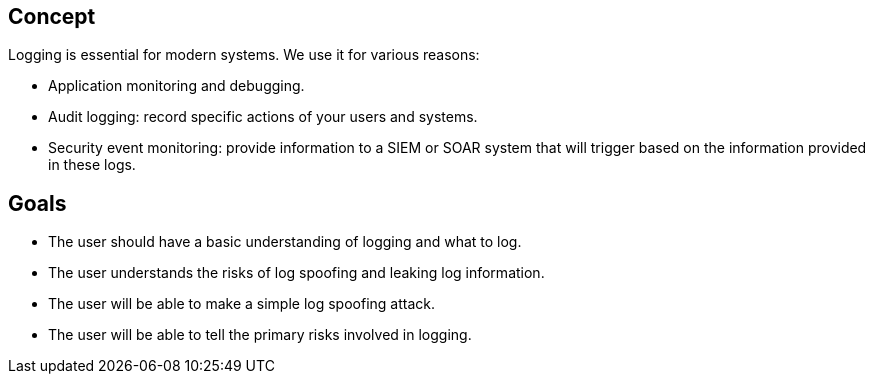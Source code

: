 == Concept

Logging is essential for modern systems. We use it for various reasons:

- Application monitoring and debugging.
- Audit logging: record specific actions of your users and systems.
- Security event monitoring: provide information to a SIEM or SOAR system that will trigger based on the information provided in these logs.

== Goals

- The user should have a basic understanding of logging and what to log.
- The user understands the risks of log spoofing and leaking log information.
- The user will be able to make a simple log spoofing attack.
- The user will be able to tell the primary risks involved in logging.
